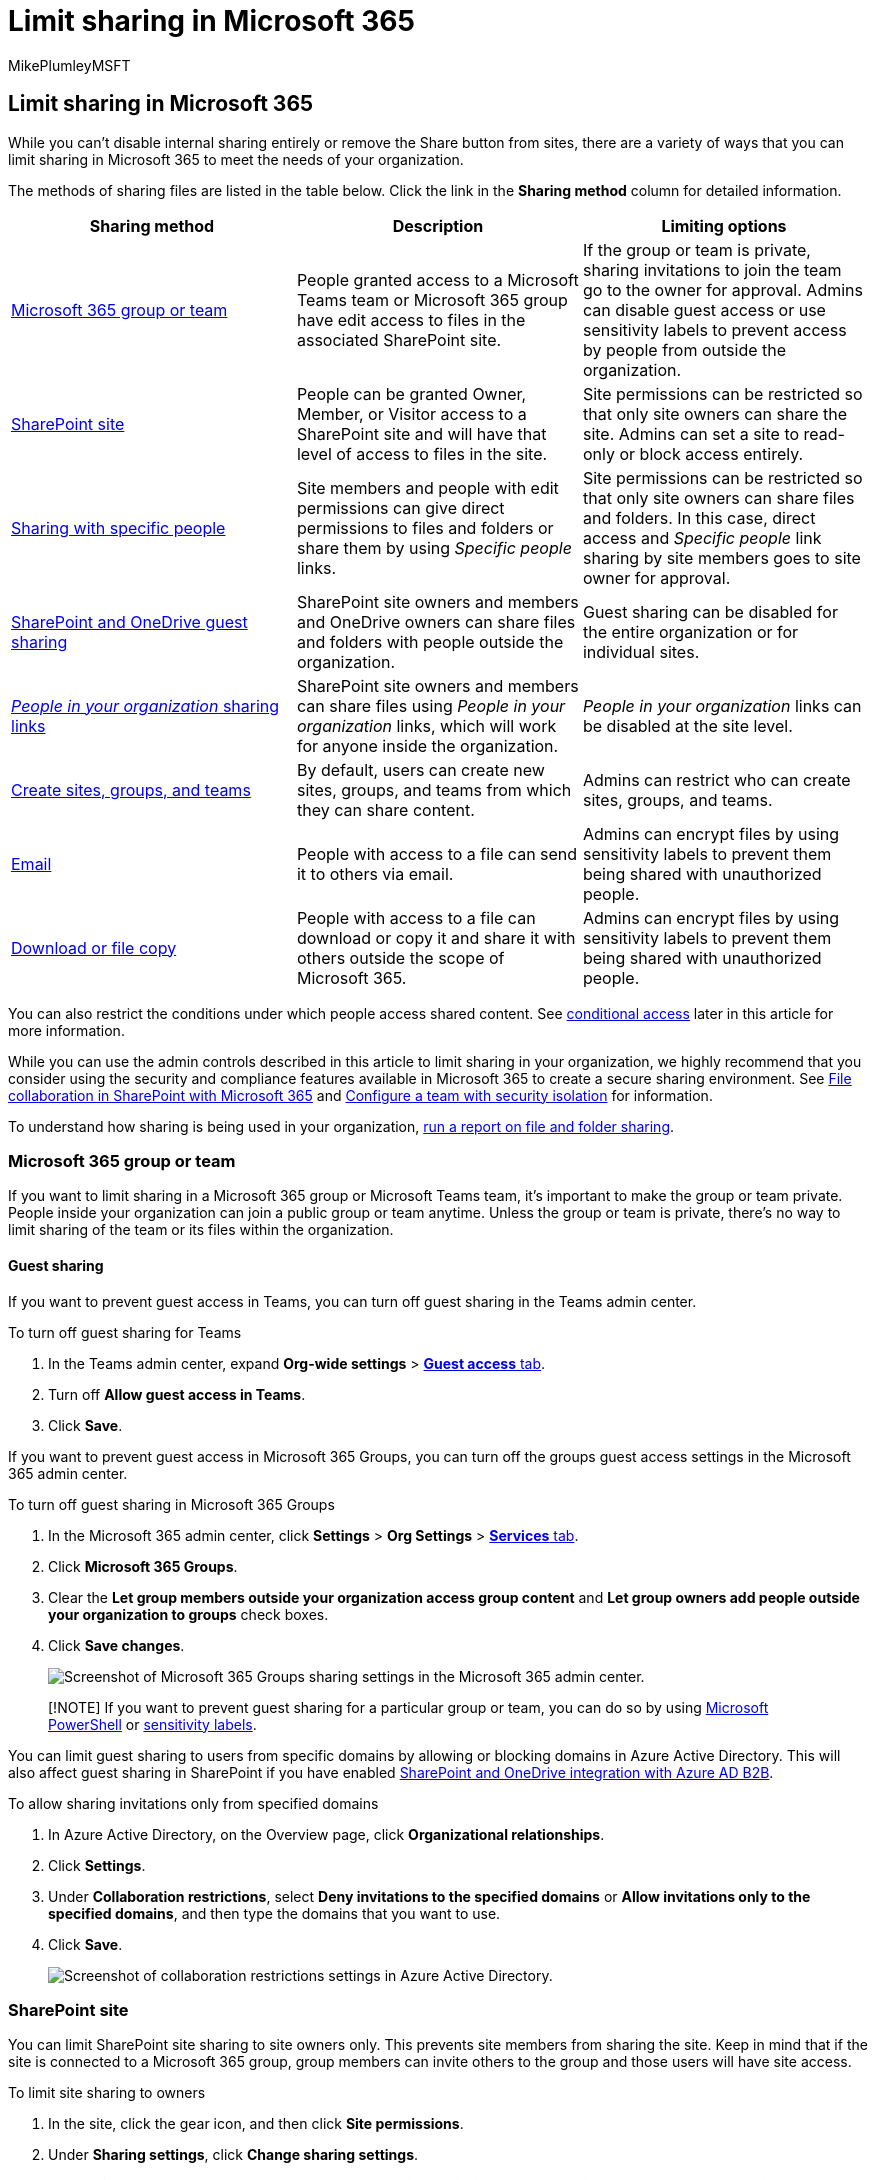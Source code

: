 = Limit sharing in Microsoft 365
:audience: ITPro
:author: MikePlumleyMSFT
:description: Learn about the options to limit or disable sharing in Microsoft 365.
:f1.keywords: NOCSH
:manager: serdars
:ms.author: mikeplum
:ms.collection: ["highpri", "SPO_Content", "M365-collaboration", "m365solution-3tiersprotection", "m365solution-securecollab", "m365initiative-externalcollab"]
:ms.custom: ["admindeeplinkMAC", "admindeeplinkTEAMS", "admindeeplinkSPO"]
:ms.localizationpriority: high
:ms.service: o365-solutions
:ms.topic: article
:recommendations: false
:search.appverid: ["SPO160", "MET150"]

== Limit sharing in Microsoft 365

While you can't disable internal sharing entirely or remove the Share button from sites, there are a variety of ways that you can limit sharing in Microsoft 365 to meet the needs of your organization.

The methods of sharing files are listed in the table below.
Click the link in the *Sharing method* column for detailed information.

|===
| Sharing method | Description | Limiting options

| <<microsoft-365-group-or-team,Microsoft 365 group or team>>
| People granted access to a Microsoft Teams team or Microsoft 365 group have edit access to files in the associated SharePoint site.
| If the group or team is private, sharing invitations to join the team go to the owner for approval.
Admins can disable guest access or use sensitivity labels to prevent access by people from outside the organization.

| <<sharepoint-site,SharePoint site>>
| People can be granted Owner, Member, or Visitor access to a SharePoint site and will have that level of access to files in the site.
| Site permissions can be restricted so that only site owners can share the site.
Admins can set a site to read-only or block access entirely.

| <<sharing-with-specific-people,Sharing with specific people>>
| Site members and people with edit permissions can give direct permissions to files and folders or share them by using _Specific people_ links.
| Site permissions can be restricted so that only site owners can share files and folders.
In this case, direct access and _Specific people_ link sharing by site members goes to site owner for approval.

| <<sharepoint-guest-sharing,SharePoint and OneDrive guest sharing>>
| SharePoint site owners and members and OneDrive owners can share files and folders with people outside the organization.
| Guest sharing can be disabled for the entire organization or for individual sites.

| <<people-in-your-organization-sharing-links,_People in your organization_ sharing links>>
| SharePoint site owners and members can share files using _People in your organization_ links, which will work for anyone inside the organization.
| _People in your organization_ links can be disabled at the site level.

| <<create-sites-groups-and-teams,Create sites, groups, and teams>>
| By default, users can create new sites, groups, and teams from which they can share content.
| Admins can restrict who can create sites, groups, and teams.

| <<email,Email>>
| People with access to a file can send it to others via email.
| Admins can encrypt files by using sensitivity labels to prevent them being shared with unauthorized people.

| <<download-or-file-copy,Download or file copy>>
| People with access to a file can download or copy it and share it with others outside the scope of Microsoft 365.
| Admins can encrypt files by using sensitivity labels to prevent them being shared with unauthorized people.
|===

You can also restrict the conditions under which people access shared content.
See <<conditional-access,conditional access>> later in this article for more information.

While you can use the admin controls described in this article to limit sharing in your organization, we highly recommend that you consider using the security and compliance features available in Microsoft 365 to create a secure sharing environment.
See link:/sharepoint/deploy-file-collaboration[File collaboration in SharePoint with Microsoft 365] and xref:secure-teams-security-isolation.adoc[Configure a team with security isolation] for information.

To understand how sharing is being used in your organization, link:/sharepoint/sharing-reports[run a report on file and folder sharing].

=== Microsoft 365 group or team

If you want to limit sharing in a Microsoft 365 group or Microsoft Teams team, it's important to make the group or team private.
People inside your organization can join a public group or team anytime.
Unless the group or team is private, there's no way to limit sharing of the team or its files within the organization.

==== Guest sharing

If you want to prevent guest access in Teams, you can turn off guest sharing in the Teams admin center.

To turn off guest sharing for Teams

. In the Teams admin center, expand *Org-wide settings* > https://go.microsoft.com/fwlink/p/?linkid=2173122[*Guest access* tab].
. Turn off *Allow guest access in Teams*.
. Click *Save*.

If you want to prevent guest access in Microsoft 365 Groups, you can turn off the groups guest access settings in the Microsoft 365 admin center.

To turn off guest sharing in Microsoft 365 Groups

. In the Microsoft 365 admin center, click *Settings* > *Org Settings* > https://go.microsoft.com/fwlink/p/?linkid=2053743[*Services* tab].
. Click *Microsoft 365 Groups*.
. Clear the *Let group members outside your organization access group content* and *Let group owners add people outside your organization to groups* check boxes.
. Click *Save changes*.
+
image::../media/office-365-groups-guest-settings-off.png[Screenshot of Microsoft 365 Groups sharing settings in the Microsoft 365 admin center.]

____
[!NOTE] If you want to prevent guest sharing for a particular group or team, you can do so by using xref:per-group-guest-access.adoc[Microsoft PowerShell] or xref:../compliance/sensitivity-labels-teams-groups-sites.adoc[sensitivity labels].
____

You can limit guest sharing to users from specific domains by allowing or blocking domains in Azure Active Directory.
This will also affect guest sharing in SharePoint if you have enabled link:/sharepoint/sharepoint-azureb2b-integration-preview[SharePoint and OneDrive integration with Azure AD B2B].

To allow sharing invitations only from specified domains

. In Azure Active Directory, on the Overview page, click *Organizational relationships*.
. Click *Settings*.
. Under *Collaboration restrictions*, select *Deny invitations to the specified domains* or *Allow invitations only to the specified domains*, and then type the domains that you want to use.
. Click *Save*.
+
image::../media/azure-ad-allow-only-specified-domains.png[Screenshot of collaboration restrictions settings in Azure Active Directory.]

=== SharePoint site

You can limit SharePoint site sharing to site owners only.
This prevents site members from sharing the site.
Keep in mind that if the site is connected to a Microsoft 365 group, group members can invite others to the group and those users will have site access.

To limit site sharing to owners

. In the site, click the gear icon, and then click *Site permissions*.
. Under *Sharing settings*, click *Change sharing settings*.
. Select *Site owners and members, and people with Edit permissions can share files and folders, but only site owners can share the site*.
. Click *Save*.
+
image::../media/sharepoint-site-sharing-permissions-level-two.png[Screenshot of sharing permissions settings in a SharePoint site.]

You can prevent users who are not members of the site from requesting access by turning off access requests.

To turn off access requests

. In the site, click the gear icon, and then click *Site permissions*.
. Under *Sharing settings*, click *Change sharing settings*.
. Turn off *Allow access requests*, and then click *Save*.

You can limit site sharing to specific domains by allowing or blocking domains for the site.

To limit site sharing by domain

. In the SharePoint admin center, under *Sites*, select https://go.microsoft.com/fwlink/?linkid=2185220[*Active sites*].
. Select the site that you want to configure.
. On the *Policies* tab, under *External sharing* select *Edit*.
. Under *Advanced settings for external sharing*, select the *Limit sharing by domain*.
. Add the domains that you want to allow or block, and then select *Save*.
. Select *Save*.
+
image::../media/limit-site-sharing-by-domain.png[Screenshot of allowed domains site-level setting.]

==== Block access to a site

You can block access to a site or make a site read-only by changing the lock state of the site.
For details, see link:/sharepoint/manage-lock-status[Lock and unlock sites].

==== Permissions inheritance

While not recommended, you can use link:/sharepoint/what-is-permissions-inheritance[SharePoint permissions inheritance] to customize access levels to sites and subsites.

=== Sharing with specific people

if you want to limit the sharing of a site or its contents, you can configure the site to only allow site owners to share files, folders, and the site.
When this is configured, site members' attempts to share files or folders by using _Specific people_ links will go to the site owner for approval.

To limit site, file, and folder sharing to owners

. In the site, click the gear icon, and then click *Site permissions*.
. Under *Sharing settings*, click *Change sharing settings*.
. Select *Only site owners can share files, folders, and the site*.
. Click *Save*.
+
image::../media/sharepoint-site-only-site-owners-can-share.png[Screenshot of sharing permissions settings in a SharePoint site set to owners-only.]

=== SharePoint guest sharing

If you want to prevent sharing SharePoint or OneDrive files and folders with people outside your organization, you can turn off guest sharing for the entire organization or for an individual site.

To turn off SharePoint guest sharing for your organization

. In the SharePoint admin center, under *Policies*, select https://go.microsoft.com/fwlink/?linkid=2185222[*Sharing*].
. Under *External sharing*, drag the SharePoint slider down to *Only people in your organization*.
. Select *Save*.
+
image::../media/sharepoint-tenant-sharing-off.png[Screenshot of SharePoint organization-level sharing settings set to Anyone.]

To turn off guest sharing for a site

. In the SharePoint admin center, under *Sites*, select https://go.microsoft.com/fwlink/?linkid=2185220[*Active sites*].
. Select the site that you want to configure.
. On the *Policies* tab, under *External sharing* select *Edit*.
. Under *External sharing*, choose *Only people in your organization*, and then select *Save*.
+
image::../media/sharepoint-site-external-sharing-settings-off.png[Screenshot of SharePoint site-level sharing settings set to Only people in your organization.]

You can turn off guest sharing for an individual OneDrive by clicking the user in the Microsoft 365 admin center and selecting *Manage external sharing* on the *OneDrive* tab.

If you would like to allow sharing with people outside your organization but you want to make sure that everyone authenticates, you can disable _Anyone_ (anonymous sharing) links for the entire organization or for an individual site.

To turn off _Anyone_ links at the organization level

. In the SharePoint admin center, under *Policies*, select https://go.microsoft.com/fwlink/?linkid=2185222[*Sharing*].
. Under *External sharing*, drag the SharePoint slider down to *New and existing guests*.
. Select *Save*.
+
image::../media/sharepoint-guest-sharing-new-existing-guests.png[Screenshot of SharePoint organization-level sharing settings set to New and existing guests.]

To turn off _Anyone_ links for a site

. In the SharePoint admin center, under *Sites*, select https://go.microsoft.com/fwlink/?linkid=2185220[*Active sites*].
. Select the site that you want to configure.
. On the *Policies* tab, under *External sharing* select *Edit*.
. Under *External sharing*, choose *New and existing guests*, and then select *Save*.
+
image::../media/sharepoint-site-external-sharing-settings-new-existing-guests.png[Screenshot of SharePoint site-level sharing settings set to New and existing settings.]

=== _People in your organization_ sharing links

By default, members of a site can share files and folders with other people in your organization by using a _People in your organization_ link.
You can disable _People in your organization_ links by using PowerShell:

[,powershell]
----
Set-SPOSite -Identity <site> -DisableCompanyWideSharingLinks Disabled
----

For example:

[,powershell]
----
Set-SPOSite -Identity https://contoso.sharepoint.com -DisableCompanyWideSharingLinks Disabled
----

=== Create sites, groups, and teams

By default, users can create new sites, groups, and teams from which they may be able to share content (depending on your sharing settings).
You can restrict who can create sites, groups, and teams.
See the following references:

* link:/sharepoint/manage-site-creation[Manage site creation in SharePoint]
* xref:./manage-creation-of-groups.adoc[Manage who can create Microsoft 365 Groups]

____
[!NOTE] Restricting group creation restricts team creation.
____

=== Email

You can prevent unwanted sharing of emails by using encryption.
This prevents emails being forwarded or otherwise shared with unauthorized users.
Email encryption can be enabled by using sensitivity labels.
See xref:../compliance/encryption-sensitivity-labels.adoc[Restrict access to content by using encryption in sensitivity labels] for details.

=== Download or file copy

Users who have access to files and folders in Microsoft 365 can download files and copy them to external media.
To reduce the risk of unwanted file sharing, you can encrypt the content by using sensitivity labels.

=== Conditional access

Azure Active Directory conditional access provides options to limit or prevent sharing with people based on network location, device health, sign-in risk, and other factors.
See link:/azure/active-directory/conditional-access/overview[What is Conditional Access?].

SharePoint provides direct integration with Azure AD conditional access for both unmanaged devices and network location.
See the following references for details:

* link:/sharepoint/control-access-from-unmanaged-devices[Control access from unmanaged devices]
* link:/sharepoint/control-access-based-on-network-location[Control access to SharePoint and OneDrive data based on network location]

=== See also

xref:microsoft-365-guest-settings.adoc[Microsoft 365 guest sharing settings reference]

